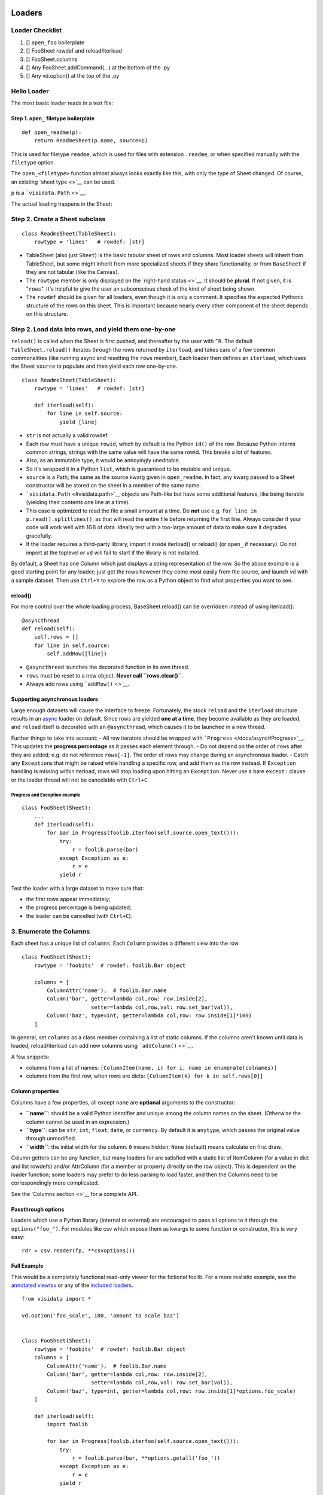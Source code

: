 Loaders
=======

Loader Checklist
----------------

1. [] ``open_foo`` boilerplate
2. [] FooSheet rowdef and reload/iterload
3. [] FooSheet.columns
4. [] Any FooSheet.addCommand(...) at the bottom of the .py
5. [] Any vd.option() at the top of the .py

Hello Loader
------------

The most basic loader reads in a text file:

Step 1. ``open_`` filetype boilerplate
~~~~~~~~~~~~~~~~~~~~~~~~~~~~~~~~~~~~~~

::

    def open_readme(p):
        return ReadmeSheet(p.name, source=p)

This is used for filetype ``readme``, which is used for files with
extension ``.readme``, or when specified manually with the ``filetype``
option.

The ``open_<filetype>`` function almost always looks exactly like this,
with only the type of Sheet changed. Of course, an existing `sheet
type <>`__ can be used.

``p`` is a ```visidata.Path`` <>`__.

The actual loading happens in the Sheet:

Step 2. Create a Sheet subclass
-------------------------------

::

    class ReadmeSheet(TableSheet):
        rowtype = 'lines'   # rowdef: [str]

-  TableSheet (also just ``Sheet``) is the basic tabular sheet of rows
   and columns. Most loader sheets will inherit from TableSheet, but
   some might inherit from more specialized sheets if they share
   functionality, or from ``BaseSheet`` if they are not tabular (like
   the ``Canvas``).

-  The ``rowtype`` member is only displayed on the `right-hand
   status <>`__. It should be **plural**. If not given, it is
   "``rows``". It's helpful to give the user an subconscious check of
   the kind of sheet being shown.

-  The ``rowdef`` should be given for all loaders, even though it is
   only a comment. It specifies the expected Pythonic structure of the
   rows on this sheet. This is important because nearly every other
   component of the sheet depends on this structure.

Step 2. Load data into rows, and yield them one-by-one
------------------------------------------------------

``reload()`` is called when the Sheet is first pushed, and thereafter by
the user with ``^R``. The default ``TableSheet.reload()`` iterates
through the rows returned by ``iterload``, and takes care of a few
common commonalities (like running async and resetting the ``rows``
member), Each loader then defines an ``iterload``, which uses the Sheet
``source`` to populate and then yield each row one-by-one.

::

    class ReadmeSheet(TableSheet):
        rowtype = 'lines'   # rowdef: [str]

        def iterload(self):
            for line in self.source:
                yield [line]

-  ``str`` is not actually a valid rowdef.
-  Each row must have a unique ``rowid``, which by default is the Python
   ``id()`` of the row. Because Python interns common strings, strings
   with the same value will have the same rowid. This breaks a lot of
   features.
-  Also, as an immutable type, it would be annoyingly uneditable.
-  So it's wrapped it in a Python ``list``, which is guaranteed to be
   mutable and unique.

-  ``source`` is a Path; the same as the source kwarg given in
   ``open_readme``. In fact, any kwarg passed to a Sheet constructor
   will be stored on the sheet in a member of the same name.

-  ```visidata.Path`` <#visidata.path>`__ objects are Path-like but have
   some additional features, like being iterable (yielding their
   contents one line at a time).
-  This case is optimized to read the file a small amount at a time. Do
   **not** use e.g. ``for line in p.read().splitlines()``, as that will
   read the entire file before returning the first line. Always consider
   if your code will work well with 1GB of data. Ideally test with a
   too-large amount of data to make sure it degrades gracefully.

-  If the loader requires a third-party library, import it inside
   iterload() or reload() (or ``open_`` if necessary). Do not import at
   the toplevel or ``vd`` will fail to start if the library is not
   installed.

By default, a Sheet has one Column which just displays a string
representation of the row. So the above example is a good starting point
for any loader; just get the rows however they come most easily from the
source, and launch vd with a sample dataset. Then use ``Ctrl+Y`` to
explore the row as a Python object to find what properties you want to
see.

reload()
~~~~~~~~

For more control over the whole loading process, BaseSheet.reload() can
be overridden instead of using iterload():

::

        @asyncthread
        def reload(self):
            self.rows = []
            for line in self.source:
                self.addRow([line])

-  ``@asyncthread`` launches the decorated function in its own thread.
-  ``rows`` must be reset to a new object. **Never call
   ``rows.clear()``**.
-  Always add rows using ```addRow()`` <>`__.

Supporting asynchronous loaders
~~~~~~~~~~~~~~~~~~~~~~~~~~~~~~~

Large enough datasets will cause the interface to freeze. Fortunately,
the stock ``reload`` and the ``iterload`` structure results in an
`async </docs/async>`__ loader on default. Since rows are yielded **one
at a time**, they become available as they are loaded, and ``reload``
itself is decorated with an ``@asyncthread``, which causes it to be
launched in a new thread.

Further things to take into account: - All row iterators should be
wrapped with ```Progress`` </docs/async#Progress>`__. This updates the
**progress percentage** as it passes each element through. - Do not
depend on the order of ``rows`` after they are added; e.g. do not
reference ``rows[-1]``. The order of rows may change during an
asynchronous loader. - Catch any ``Exception``\ s that might be raised
while handling a specific row, and add them as the row instead. If
``Exception`` handling is missing within iterload, rows will stop
loading upon hitting an ``Exception``. Never use a bare ``except:``
clause or the loader thread will not be cancelable with ``Ctrl+C``.

Progress and Exception example
^^^^^^^^^^^^^^^^^^^^^^^^^^^^^^

::

        class FooSheet(Sheet):
            ...
            def iterload(self):
                for bar in Progress(foolib.iterfoo(self.source.open_text())):
                    try:
                        r = foolib.parse(bar)
                    except Exception as e:
                        r = e
                    yield r

Test the loader with a large dataset to make sure that:

-  the first rows appear immediately;
-  the progress percentage is being updated;
-  the loader can be cancelled (with ``Ctrl+C``).

3. Enumerate the Columns
------------------------

Each sheet has a unique list of ``columns``. Each ``Column`` provides a
different view into the row.

::

        class FooSheet(Sheet):
            rowtype = 'foobits'  # rowdef: foolib.Bar object

            columns = [
                ColumnAttr('name'),  # foolib.Bar.name
                Column('bar', getter=lambda col,row: row.inside[2],
                              setter=lambda col,row,val: row.set_bar(val)),
                Column('baz', type=int, getter=lambda col,row: row.inside[1]*100)
            ]

In general, set ``columns`` as a class member containing a list of
static columns. If the columns aren't known until data is loaded,
reload/iterload can add new columns using ```addColumn()`` <>`__.

A few snippets:

-  columns from a list of names:
   ``[ColumnItem(name, i) for i, name in enumerate(colnames)]``
-  columns from the first row, when rows are dicts:
   ``[ColumnItem(k) for k in self.rows[0]]``

Column properties
~~~~~~~~~~~~~~~~~

Columns have a few properties, all except ``name`` are **optional**
arguments to the constructor:

-  **``name``**: should be a valid Python identifier and unique among
   the column names on the sheet. (Otherwise the column cannot be used
   in an expression.)

-  **``type``**: can be ``str``, ``int``, ``float``, ``date``, or
   ``currency``. By default it is ``anytype``, which passes the original
   value through unmodified.

-  **``width``**: the initial width for the column. ``0`` means hidden;
   ``None`` (default) means calculate on first draw.

Column getters can be any function, but many loaders for are satisfied
with a static list of ItemColumn (for a value in dict and list rowdefs)
and/or AttrColumn (for a member or property directly on the row object).
This is dependent on the loader function; some loaders may prefer to do
less parsing to load faster, and then the Columns need to be
correspondingly more complicated.

See the `Columns section <>`__ for a complete API.

Passthrough options
~~~~~~~~~~~~~~~~~~~

Loaders which use a Python library (internal or external) are encouraged
to pass all options to it through the ``options("foo_")``. For modules
like csv which expose them as kwargs to some function or constructor,
this is very easy:

::

        rdr = csv.reader(fp, **csvoptions())

Full Example
~~~~~~~~~~~~

This would be a completely functional read-only viewer for the fictional
foolib. For a more realistic example, see the `annotated
viewtsv </docs/viewtsv>`__ or any of the `included
loaders <https://github.com/saulpw/visidata/tree/stable/visidata/loaders>`__.

::

        from visidata import *

        vd.option('foo_scale', 100, 'amount to scale baz')


        class FooSheet(Sheet):
            rowtype = 'foobits'  # rowdef: foolib.Bar object
            columns = [
                ColumnAttr('name'),  # foolib.Bar.name
                Column('bar', getter=lambda col,row: row.inside[2],
                              setter=lambda col,row,val: row.set_bar(val)),
                Column('baz', type=int, getter=lambda col,row: row.inside[1]*options.foo_scale)
            ]

            def iterload(self):
                import foolib

                for bar in Progress(foolib.iterfoo(self.source.open_text())):
                    try:
                        r = foolib.parse(bar, **options.getall('foo_'))
                    except Exception as e:
                        r = e
                    yield r


        FooSheet.addCommand(ALT+'b', 'reset-bar', 'cursorRow.set_bar(0)')

Savers
------

A full-duplex loader requires a **saver**. The saver iterates over all
``rows`` and ``visibleCols``, calling ``getValue``, ``getDisplayValue``
or ``getTypedValue``, and saves the results in the format of that
filetype. Savers should be decorated with ``@VisiData.api`` in order to
make them available through the ``vd`` object's scope.

::

        @VisiData.api
        def save_foo(vd, path, *sheets):
            with path.open_text(mode='w') as fp:
                for i, row in enumerate(Progress(sheet.rows)):
                    for col in sheet.visibleCols:
                        foolib.write(fp, i, col.name, col.getValue(row))

-  ``path`` is a ``visidata.Path()`` object representing the file being
   written to
-  ``*sheets`` is a list of 1 or more sheets to be saved

The saver should preserve the column names and translate their types
into foolib semantics, but other attributes on the Columns should
generally not be saved.

Building a loader for a URL schemetype
--------------------------------------

When VisiData tries to open a URL with schemetype of ``foo`` (i.e.
starting with ``foo://``), it calls ``openurl_foo(urlpath, filetype)``.
``urlpath`` is a ``UrlPath`` object, with attributes for each of the
elements of the parsed URL.

``openurl_foo`` should return a Sheet or call ``error()``. If the URL
indicates a particular type of Sheet (like ``magnet://``), then it
should construct that Sheet itself. If the URL is just a means to get to
another filetype, then it can call ``openSource`` with a Path-like
object that knows how to fetch the URL:

::

        def openurl_foo(p, filetype=None):
            return openSource(FooPath(p.url), filetype=filetype)

``visidata.Path``
=================

-  ``Path.given``
-  ``Path.stat()``
-  ``Path.exists()``
-  ``Path.open_text()``
-  ``Path.read_text()``
-  ``Path.open_bytes()``
-  ``Path.read_bytes()``
-  ``Path.open()``
-  ``Path.is_url()``
-  ``Path.scheme``
-  ``Path.with_name()``

